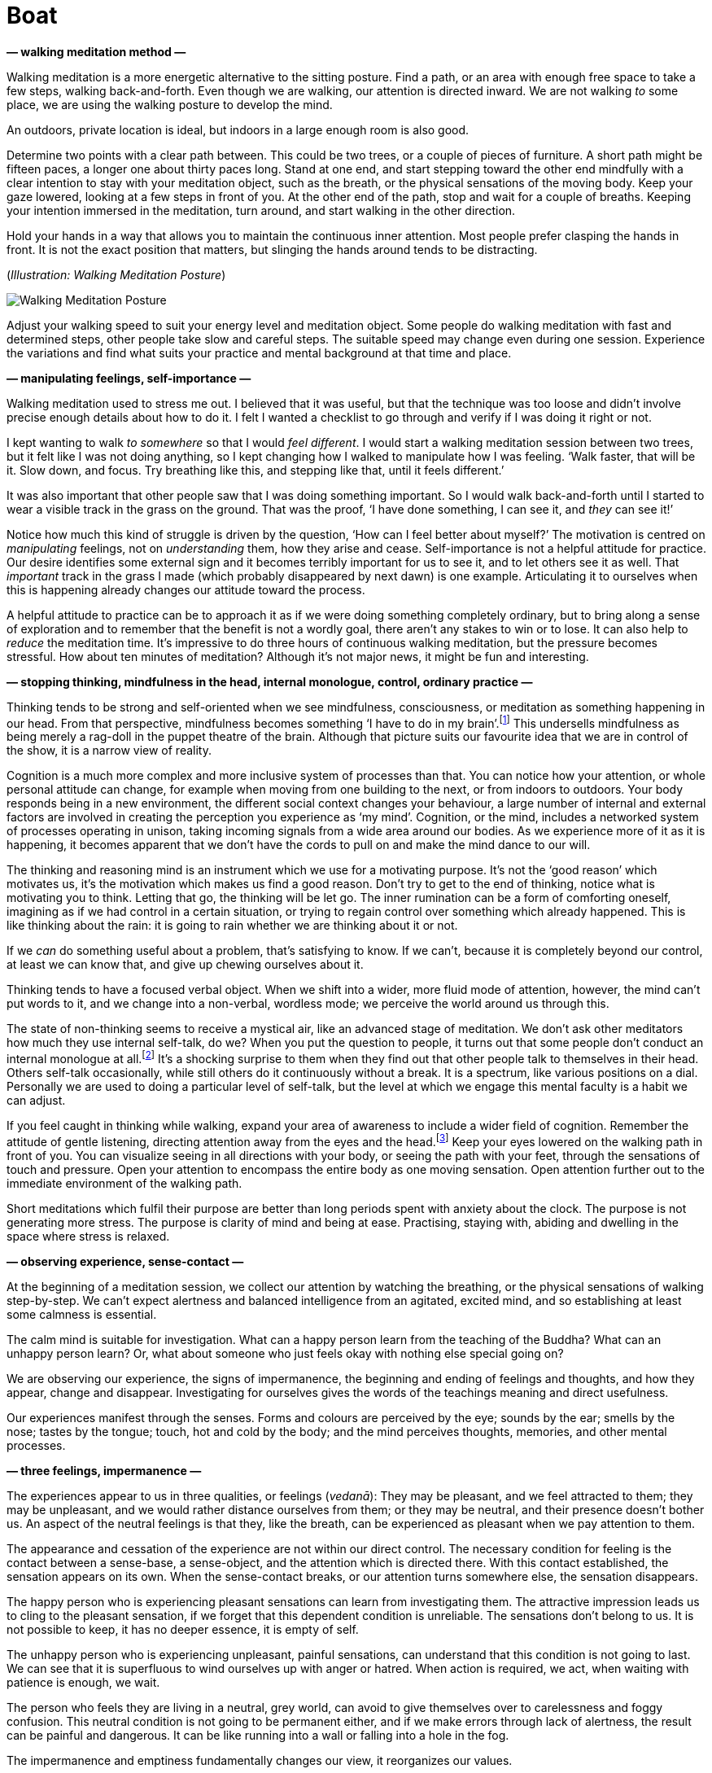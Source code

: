 [[boat-en]]
= Boat

*— walking meditation method —*

Walking meditation is a more energetic alternative to the sitting
posture. Find a path, or an area with enough free space to take a few
steps, walking back-and-forth. Even though we are walking, our attention
is directed inward. We are not walking _to_ some place, we are using the
walking posture to develop the mind.

An outdoors, private location is ideal, but indoors in a large enough
room is also good.

Determine two points with a clear path between. This could be two trees,
or a couple of pieces of furniture. A short path might be fifteen paces,
a longer one about thirty paces long. Stand at one end, and start
stepping toward the other end mindfully with a clear intention to stay
with your meditation object, such as the breath, or the physical
sensations of the moving body. Keep your gaze lowered, looking at a few
steps in front of you. At the other end of the path, stop and wait for a
couple of breaths. Keeping your intention immersed in the meditation,
turn around, and start walking in the other direction.

Hold your hands in a way that allows you to maintain the continuous
inner attention. Most people prefer clasping the hands in front. It is
not the exact position that matters, but slinging the hands around tends
to be distracting.

[[walking]](_Illustration: Walking Meditation Posture_)

image::walking.jpg[Walking Meditation Posture]

Adjust your walking speed to suit your energy level and meditation
object. Some people do walking meditation with fast and determined
steps, other people take slow and careful steps. The suitable speed may
change even during one session. Experience the variations and find what
suits your practice and mental background at that time and place.

*— manipulating feelings, self-importance —*

Walking meditation used to stress me out. I believed that it was useful,
but that the technique was too loose and didn’t involve precise enough
details about how to do it. I felt I wanted a checklist to go through
and verify if I was doing it right or not.

I kept wanting to walk _to somewhere_ so that I would _feel different_.
I would start a walking meditation session between two trees, but it
felt like I was not doing anything, so I kept changing how I walked to
manipulate how I was feeling. ‘Walk faster, that will be it. Slow down,
and focus. Try breathing like this, and stepping like that, until it
feels different.’

It was also important that other people saw that I was doing something
important. So I would walk back-and-forth until I started to wear a
visible track in the grass on the ground. That was the proof, ‘I have
done something, I can see it, and _they_ can see it!’

Notice how much this kind of struggle is driven by the question, ‘How
can I feel better about myself?’ The motivation is centred on
_manipulating_ feelings, not on _understanding_ them, how they arise and
cease. Self-importance is not a helpful attitude for practice. Our
desire identifies some external sign and it becomes terribly important
for us to see it, and to let others see it as well. That _important_
track in the grass I made (which probably disappeared by next dawn) is
one example. Articulating it to ourselves when this is happening already
changes our attitude toward the process.

A helpful attitude to practice can be to approach it as if we were doing
something completely ordinary, but to bring along a sense of exploration
and to remember that the benefit is not a wordly goal, there aren’t any
stakes to win or to lose. It can also help to _reduce_ the meditation
time. It’s impressive to do three hours of continuous walking
meditation, but the pressure becomes stressful. How about ten minutes of
meditation? Although it’s not major news, it might be fun and
interesting.

*— stopping thinking, mindfulness in the head, internal monologue,
control, ordinary practice —*

Thinking tends to be strong and self-oriented when we see mindfulness,
consciousness, or meditation as something happening in our head. From
that perspective, mindfulness becomes something ‘I have to do in my
brain’.footnote:[Cf. Chapter 4, ‘Mindfulness Mania’ in
https://www.goodreads.com/book/show/44439993-why-i-am-not-a-buddhist[Why
I Am Not a Buddhist by Evan Thompson]] This undersells mindfulness as
being merely a rag-doll in the puppet theatre of the brain. Although
that picture suits our favourite idea that we are in control of the
show, it is a narrow view of reality.

Cognition is a much more complex and more inclusive system of processes
than that. You can notice how your attention, or whole personal attitude
can change, for example when moving from one building to the next, or
from indoors to outdoors. Your body responds being in a new environment,
the different social context changes your behaviour, a large number of
internal and external factors are involved in creating the perception
you experience as ‘my mind’. Cognition, or the mind, includes a
networked system of processes operating in unison, taking incoming
signals from a wide area around our bodies. As we experience more of it
as it is happening, it becomes apparent that we don’t have the cords to
pull on and make the mind dance to our will.

The thinking and reasoning mind is an instrument which we use for a
motivating purpose. It’s not the ‘good reason’ which motivates us, it’s
the motivation which makes us find a good reason. Don’t try to get to
the end of thinking, notice what is motivating you to think. Letting
that go, the thinking will be let go. The inner rumination can be a form
of comforting oneself, imagining as if we had control in a certain
situation, or trying to regain control over something which already
happened. This is like thinking about the rain: it is going to rain
whether we are thinking about it or not.

If we _can_ do something useful about a problem, that’s satisfying to
know. If we can’t, because it is completely beyond our control, at least
we can know that, and give up chewing ourselves about it.

Thinking tends to have a focused verbal object. When we shift into a
wider, more fluid mode of attention, however, the mind can’t put words
to it, and we change into a non-verbal, wordless mode; we perceive the
world around us through this.

The state of non-thinking seems to receive a mystical air, like an
advanced stage of meditation. We don’t ask other meditators how much
they use internal self-talk, do we? When you put the question to people,
it turns out that some people don’t conduct an internal monologue at
all.footnote:[https://www.psychologytoday.com/us/blog/pristine-inner-experience/201110/not-everyone-conducts-inner-speech[Not
Everyone Conducts Inner Speech (psychologytoday.com)]] It’s a shocking
surprise to them when they find out that other people talk to themselves
in their head. Others self-talk occasionally, while still others do it
continuously without a break. It is a spectrum, like various positions
on a dial. Personally we are used to doing a particular level of
self-talk, but the level at which we engage this mental faculty is a
habit we can adjust.

If you feel caught in thinking while walking, expand your area of
awareness to include a wider field of cognition. Remember the attitude
of gentle listening, directing attention away from the eyes and the
head.footnote:[Cf. page 117, Gently Listening in
https://forestsangha.org/teachings/books/alert-to-the-needs-of-the-journey?language=English[Alert
to the Needs of the Journey by Ajahn Munindo (forestsangha.org)]] Keep
your eyes lowered on the walking path in front of you. You can visualize
seeing in all directions with your body, or seeing the path with your
feet, through the sensations of touch and pressure. Open your attention
to encompass the entire body as one moving sensation. Open attention
further out to the immediate environment of the walking path.

Short meditations which fulfil their purpose are better than long
periods spent with anxiety about the clock. The purpose is not
generating more stress. The purpose is clarity of mind and being at
ease. Practising, staying with, abiding and dwelling in the space where
stress is relaxed.

*— observing experience, sense-contact —*

At the beginning of a meditation session, we collect our attention by
watching the breathing, or the physical sensations of walking
step-by-step. We can’t expect alertness and balanced intelligence from
an agitated, excited mind, and so establishing at least some calmness is
essential.

The calm mind is suitable for investigation. What can a happy person
learn from the teaching of the Buddha? What can an unhappy person learn?
Or, what about someone who just feels okay with nothing else special
going on?

We are observing our experience, the signs of impermanence, the
beginning and ending of feelings and thoughts, and how they appear,
change and disappear. Investigating for ourselves gives the words of the
teachings meaning and direct usefulness.

Our experiences manifest through the senses. Forms and colours are
perceived by the eye; sounds by the ear; smells by the nose; tastes by
the tongue; touch, hot and cold by the body; and the mind perceives
thoughts, memories, and other mental processes.

*— three feelings, impermanence —*

The experiences appear to us in three qualities, or feelings (_vedanā_):
They may be pleasant, and we feel attracted to them; they may be
unpleasant, and we would rather distance ourselves from them; or they
may be neutral, and their presence doesn’t bother us. An aspect of the
neutral feelings is that they, like the breath, can be experienced as
pleasant when we pay attention to them.

The appearance and cessation of the experience are not within our direct
control. The necessary condition for feeling is the contact between a
sense-base, a sense-object, and the attention which is directed there.
With this contact established, the sensation appears on its own. When
the sense-contact breaks, or our attention turns somewhere else, the
sensation disappears.

The happy person who is experiencing pleasant sensations can learn from
investigating them. The attractive impression leads us to cling to the
pleasant sensation, if we forget that this dependent condition is
unreliable. The sensations don’t belong to us. It is not possible to
keep, it has no deeper essence, it is empty of self.

The unhappy person who is experiencing unpleasant, painful sensations,
can understand that this condition is not going to last. We can see that
it is superfluous to wind ourselves up with anger or hatred. When action
is required, we act, when waiting with patience is enough, we wait.

The person who feels they are living in a neutral, grey world, can avoid
to give themselves over to carelessness and foggy confusion. This
neutral condition is not going to be permanent either, and if we make
errors through lack of alertness, the result can be painful and
dangerous. It can be like running into a wall or falling into a hole in
the fog.

The impermanence and emptiness fundamentally changes our view, it
reorganizes our values.

The Buddha described feelings as, ‘all things converge on feeling.’ The
eye sees forms, the ear hears sounds, the body feels touch, and so on.
The sense-base makes contact with the sense-object. If attention is
present, there is contact, and the result is the feeling.

Feeling draws our attention to it like a magnet. Remembering the
sequence in the suttas:

[quote, role=quote]
____
_Rooted in desire, friend, are all things. +
Born of attention, are all things. +
Arising from contact, are all things. +
Converging on feeling are all things._

https://suttacentral.net/an10.58[AN 10.58], Rooted
____

*— feeling as not-self, feelings as bubbles, overcoming anger —*

This is the point where we complicate the matter. If we see it as a
transient, unreliable phenomena, we don’t make a problem out of it. We
don’t form attachments, craving doesn’t have a basis to arise and we
don’t become stressed. The Buddha compared feeling to the bubbles on the
surface of the water when it is raining
heavily.footnote:[https://suttacentral.net/sn22.95[SN 22.95], A Lump of
Foam] They appear quickly, and disappear. How could there be anything in
a bubble which we can hold onto?

But our ingrained habit is to assume that this feeling is ‘me’, or
‘mine’. From that, craving is born, either a desire to have more of it
or the desire to get rid of it. While we are spending our time reacting
to attraction and repulsion, the underlying compulsive tendencies
(sensual craving, hatred and delusion, i.e. the three _āsavas_) are
fuelled and grow stronger in the mind.

There seems to be a lot of cleaning-up to do in the mind, but it’s worth
it. Overcoming anger, for example, is an extremely productive part of
practice. It is an easy mental state to recognize and hence an easy
target to shoot at. Even small progress gives us an inner understanding
about ourselves and the way the Buddhist practice works. The effects of
anger are painful, it makes us sick, we lose our intelligence, and it is
destructive both to our personal and professional relationships. Greed
tends to be sticky, we know we shouldn’t but we still want it; in
confusion we are lost; we fear getting close to fear; but it is easy to
want not being enraged. Being free from anger is a relief, and every
step of progress makes the next step easier. Once our head cools down,
what remains is a sense of self-respect and the resolution to practice.

*— fear and anxiety —*

If we are in a dangerous or uncertain situation, naturally we begin
thinking about what should we do. Fear and anxiety are going to arise
because there is good reason for it. The emotion of fear carries the
information of possible danger, the emotion of anxiety implies an
uncertain outcome. Fear makes us cautious, and this is useful: I
wouldn’t want to ride in a car with a driver who is not afraid of
crashing.

What should we expect from meditation? We might think that _if we were
good meditators_ we would be able to stop the fear and anxiety. If we
could just apply the right technique or remember the right words, these
annoying mind states would disappear. Notice in this motivation the
desire which strives for control. We are wishing for our situation to be
different from the way it is, to manipulate and end it.

Our attitudes influence the direction the feeling develops. Certainly,
we can make it worse. All the while, we are internally debating with
ourselves, imagining the situation to play out one way or another. The
internal dialogue of anxiety is a form of trying to control the events
around us. We try re-interpreting what we see in a way that fits our
earlier view of the situation. Once such a feeling has already appeared,
though we can’t change or fix it, we are still part of the process.
Awareness of the mind state keeps it within safe bounds, but gives it
space to let it run its course and end.

When I am waiting for my luggage at the airport, I feel anxious – did
they lose my luggage? I have done all I needed to do, and there is
nothing more I can do now. I feel anxiety because the situation is, in
reality, uncertain. As a practice, I recollect that I have enough space
to stay with this feeling. There is no need to hurry things up, the
anxiety can stay as long as it needs to be there.

We can’t stop it, but we can stop making it worse. If there is a danger,
we do what is necessary. If there is no danger at the moment, but we
feel anxiety, we can understand that _the anxiety is not the danger_,
and we can mindfully stay present without fear of the feeling.

*— contemplating the body, simplify the method, slowing down thinking,
BUD-DHO —*

How does the feeling appear, when observed through the body? Where do we
feel it? When did it start? Is it changing? As a feeling in the body, is
it that bad? This type of investigation will not give us control, but it
develops an understanding that the feeling is not the danger, and we
don’t have to continue the internal fight for control.

If the thoughts are not slowing down, we can occupy the thinking mind
with a thought which we determine, instead of allowing it to run in
every direction. A mantra, such as ‘BUD-DHO’ can be used in this case.
It is a simple method to collect our scattered attention and make it fit
to work for our benefit.

If meditation feels too complicated, simplify it down to the essence.
Lots of complicated steps only increase the sense of unfamiliarity and
doubt.

One breath, one BUD-DHO. On the in-breath, we internally recite the
first half of the mantra, BUD-. The breath pauses in the middle for a
moment. On the out-breath we recite the other half, -DHO. BUD-DHO.

The essence is the understanding which stops you, and leaves peace where
‘you’ had been. The peace originates from the senses withdrawing, and
the flow of attention turning inwards. The seeking stops, because what
is here is enough, and there is no need to go anywhere.

*— sadness at emptiness —*

The first impression of emptiness can be focused on loss, and we feel
sadness. With experience we learn to recognize more refined aspects of
emptiness, in which we don’t own, but haven’t lost anything: this
emptiness is liberating.

When the wordly goals turn out to be empty and not as important as we
thought, there can be a feeling of sadness, disorientation, we’re not
sure which way to continue.

This is like being unsure about ourselves when waking up, a new world
taking the place of the dream. After the disorientation passes, a quiet
joy arises in the mind. The ongoing wakefulness recognizes the happiness
in the present. Our values reorganize themselves. We don’t look for
external strength and security, because dependent conditions are
uncertain, unsatisfactory, and their pursuit without end is tedious.

Who is suffering? This experience, how is it changing? Where is the
peace now? Where is the understanding now? Experience is not a problem
to solve. Awareness stays with the experience and comprehends it.

Turn attention to the moment before you ask the question: Who is asking
whom? This the trick of the narrating mind. It imagines there is
somebody to talk to, somebody to criticize or complain to. But the voice
speaking into the microphone, the questioner and the respondent are one
and the same, and between question and answer there is neither: only the
listening.

*— stories of the world, BUD-DHO —*

BUD-DHO, breathing in, breathing out: the stories of the world are not
interesting for us. When the questioning attention stops the words in
the mind, this is enough. Listening silence fills the pause, and the
answer is the present experience.

Meditation based on the breath and BUD-DHO is easy to adapt to informal
situations. In everyday situations, whether by using a mantra, or
wordlessly, simplify the practice until you can clearly recognize the
right attitude. The simple practice of watching the breath doesn’t add
any more complications to the comings and goings of the world. We don’t
have to solve experience, it is enough to watch and listen.

*— tudong story, self-criticism, self-support, aversion subverting
Dhamma —*

One time I was on a walk, out in the countryside, wandering from town to
town with a backpack. I was sleeping in a small tent, and going
alms-round each day at the nearest village in the hope of receiving some
food for the day. We call this practice _tudong_. I printed maps on A4
sheets of paper, on which I would usually write notes as well. I had
been walking for a few days at that point, tracking on the paper which
paths I followed; noting where I found good camping spots; marking where
I received alms-food in the villages; and so on. It is a kind of travel
log or journal. When I get back to the monastery, I scan the maps and
type up the notes.

This was a rainy and windy day, and I was walking in the middle of
nowhere on a muddy road. I sat down to rest, and I thought, ‘Let’s mark
up this last section of the route on the map.’ I took a look in the
plastic folder where I kept the maps, and I could see today’s map, but
yesterday’s map was not there. _I’ve lost yesterday’s map._ With all the
notes.

I must have dropped it sometime earlier when pulling out today’s map for
a look. It could be kilometres behind me, in the mud somewhere, or the
wind may have blown it into some corner. I kept thinking, ‘I’ve lost
yesterday’s map. I can’t believe I’ve lost my map.’ I felt so shaken, it
was comically absurd. I hadn’t realized how much I treasured these
little notes, it felt like I’d lost a part of my life. I couldn’t
remember the last time I was so disappointed.

The Sun was going to set soon, and I still had a lot of distance to
walk. The next morning I had to reach the next town, otherwise I
wouldn’t be able to go alms-round, which would mean I wouldn’t be eating
that day. (The monk’s rules don’t allow us to store food from one day to
the next.)

So I couldn’t easily turn around and start tracing my way back. I was
sitting there, thinking, ‘I should let go. It’s just some notes. This is
just a state of mind, a good monk would let go.’

But all that didn’t sit right. I thought, ‘What am I afraid of? Why is
it wrong to like that piece of paper? Why is it OK to criticise myself
and push toward the next goal, but not OK to be even a bit
self-supportive? I love doing what I do, and I’m going back for my map!’

I found it about 500 meters behind me. It was floating in a puddle,
soaked, but intact. I lifted it from the water as carefully as if it
were an archaeological artefact. I rolled it up in a towel and it
eventually dried.

Meeting such obstacles is a fruitful practice. That day I learned more
than I volunteered for. It was almost dark by the time I found a place
to camp but everything was well. The next day I did get to the town in
time for alms-round, and a man and two ladies offered me food for the
day.

The values we grow up with in Western culture make it readily acceptable
to think critical, judgmental thoughts about ourselves. When we say, ‘he
is his own worst critic’, this sounds hard, but it is something we
praise. Certain Buddhist terminology fits right in with this, ‘Give up
your desires! You shouldn’t have preferences! Everything is not self!
Let it go!’ This mode of attention operates from self-aversion, it
subverts the Dhamma in order to beat ourselves up with it. And although
it’s painful to practice this way, we still think that such aversion is
‘good’. Fortunately, it doesn’t take any special skills to correct
course in the right direction, it’s enough to stop going the wrong way.

== Four Paths to Success

*— getting things done, four paths to success, iddhipāda —*

Doubt and criticism stop everything. The energy to move toward a goal
depends on the faith that that goal makes sense, and the resolution to
put effort into it. We don’t have to know how it will work out to the
end, but if we consider the situation, we are ready ask, ‘What is the
smallest possible step I can do right now?’

The Buddha described the mental tools for success in four categories
called the Paths for Success (_iddhipāda_): enthusiasm, energetic
effort, focused attention and investigation (link:boat-en.xhtml#success[Figure 4.1]).footnote:[Cf.
https://buddhadhamma.github.io/path-factors-of-concentration.html#development-of-concentration-in-line-with-the-paths-to-success[Chapter
18.6.B. in Buddhadhamma (buddhadhamma.github.io)], Development of
Concentration in Line with the Paths to Success] One might call these
tools the ‘Buddhist Getting Things Done’ method.

*— changing plans, meeting obstacles, the best time to learn —*

You might have heard the saying, ‘Plans are worthless, but planning is
indispensable’.footnote:[U.S. President Dwight D. Eisenhower used this
phrase, which he credited to an unnamed soldier.] The plan changes when
we meet the actual circumstances. But when we are improvising the new
route, we utilize the information we gathered while planning.

Investigating the circumstances, considering the worst possible outcome
that is reasonable to expect, if we can at least avoid that, that’s
enough to resolve to start. Keep the momentum going, keep the sails in
the wind.

In theory, to learn and practice sounds attractive, but what kind of
situations can we expect to learn from? Looking back, I remember periods
when everything was going well in life and things were under control. At
such pleasant times, I could use and refine the old steps which had
always worked before. When I was feeling terrible, sorry for myself and
complaining, I didn’t learn much from that. And when I followed a
routine of trivial, comfortable but grey habits day after day, that
wasn’t particularly insightful either.

[[success]](_Figure 4.1: The Four Paths to Success, iddhipāda_)

image::diagrams/paths-to-success.jpg[The Four Paths to Success]

Quiet and peaceful times are a blessing. I always appreciate a stable
routine which allows for long periods of concentrated work or dedicated
practice. That said, obstacles and conflicts are guaranteed to arise.

We don’t have to worry that meditation is going to solve our every
problem and that we will have nothing left to do. Meditation is not
problem-solving. It is a practice of awareness which overcomes inner
obstacles and faces external problems as they arise. If we have
something important to do, it helps to clear our head first. But merely
sitting on a cushion as if we have transcended all problems, we are
practising ignorance the present, not the awareness of it.

Voluntarily facing obstacles and addressing them skilfully is a golden
chance to develop the mind beyond our preconceived limits. The confused
chaos is rich in the potential to develop and learn in a practical way.

We are not seeking the feeling themselves, not trying to create special
feelings by meditating, or seeking the ideal situation where everything
will pleasantly work for us. Pleasant, unpleasant, neutral feelings will
not, in themselves, give us right understanding if we follow their
influence and react mechanically. Awareness has to notice their
impermanence and uncertainty. With this, we can see what is wholesome
and what is unwholesome in the present situation.

*— boat moving on the river, me and mine —*

Is meditation practice easy or difficult? A useful image to think about
is how a boat moves on a river. When the boat is packed and burdened
with product-filled crates, it moves heavily and slowly. It is just
barely holding itself above the water.

We want our boat to go fast, don’t we? But at the same time, we are
holding onto everything we packed it with. We have to lighten our boat,
and let go of the heavy burden of the self. We create the burden of ‘me’
and ‘mine’. We create the impression of ‘I have been like this. I am
like this. I should be like this.’ ‘That was mine. This is mine. This, I
want to keep. That, I have to get’. This is the weight that is holding
our boat down.

The sense of having enough creates the mental space for generosity.
Contentment is an ongoing part of practice. It is not a fixed state
attached to conditions. Wise action and learning flow like a stream from
contentment: When I think, ‘I will be ready to do it when I have …’,
discontent occupies my thoughts and keeps interrupting my focus on the
current situation.

*— wholesome thoughts, peace —*

But when I think, ‘I am not good at it, but I have enough to start’,
accepting my current limits gives me energy for action. Then I often end
up doing more than what I thought.

Thinking has a bad reputation in meditation texts, but clear thoughts
create a condition for developing right attitude. Proliferative,
compulsive thinking is a painful experience, but wanting to stop all
thinking also misses the target.

Notice how wholesome thoughts are followed by contentment and peace.
Consciously recollecting one’s moral actions establishes a sense of
stability and self-respect. We can trust ourselves to let go of the
superfluous because we feel we already have enough.

If we try to solve it in our head, the practice is going to get
complicated fast. In meditation, awareness through the body is a
reliable guide: Watching the feelings and mind states as they come and
go, we shift our view from being preoccupied with ourselves. We can
leave behind complicated questions because we no longer need the
answers.

*— light boat, enjoyable learning —*

What enables us to keep learning and developing? The journey is most
enjoyable when the horizon keeps expanding beyond our previous limits.
We expand the horizon not by travelling far, but by seeing with new
eyes. The desire to hold onto what we think we are creates our current
limits.

The boat is light, when it is empty of me and mine. It can cover great
distances without making drama and fuss. What happens, if we are sitting
in a boat, and somebody runs into us with their boat? We shout at them,
push them away with the oars, and complain about it for the rest of the
day. All this might be justified, but we ruined our day with our own bad
company. It’s hard to see the wisdom in that. What happens if an empty
boat floats into our boat? Where did the earlier anger and negative
emotion come from?

We tend to manufacture stories about me and mine, whether based on real
or imagined events. If we take them seriously, and give them reality,
the stories start to control us, and we create problems which didn’t
exist before.

Sometimes we sit on a meditation cushion and start playing out inner
arguments with puppets of the imagination. It’s a serious business! We
have to win! Methodically thinking through a problem is a powerful tool,
but sympathy and kindness toward ourselves is necessary for a
constructive inner dialogue. Otherwise, when the self is talking with
itself, it finds itself in bad company.

*— he who can laugh at himself —*

It’s surprising how we can wind ourselves up about a situation which
hasn’t even happened yet. It helps to keep a pinch of humour in our
side-pocket in case of emergency seriousness. Recollecting a saying of
the Greek philosopher Epictetus, ‘He who can laugh at himself never runs
out of things to laugh at.’

*— simplicity of the senses, letting go —*

In the practice of meditation, we restore right view by returning to the
simplicity of the senses. If stories arise, we observe them from the
perspective of changing conditions. By investigating the senses, we take
a more fundamental level as our basis for attention. Pleasant feeling is
like this, as we are experiencing it. Unpleasant feeling is like this.
Neutral feeling is like this. They have a beginning and an end, they are
changing and empty.

In the practice, the value comes not in accumulating results in a hurry,
but in leaving space for letting go and patience. There are times for
action, but simple patience solves a surprising variety of difficulties.
The sense of being hurt, the feelings of urgency and importance come
from ourselves. Restraint gives us a safe perspective, guarding
ourselves and others. Let us allow our boat to move on in silence.
